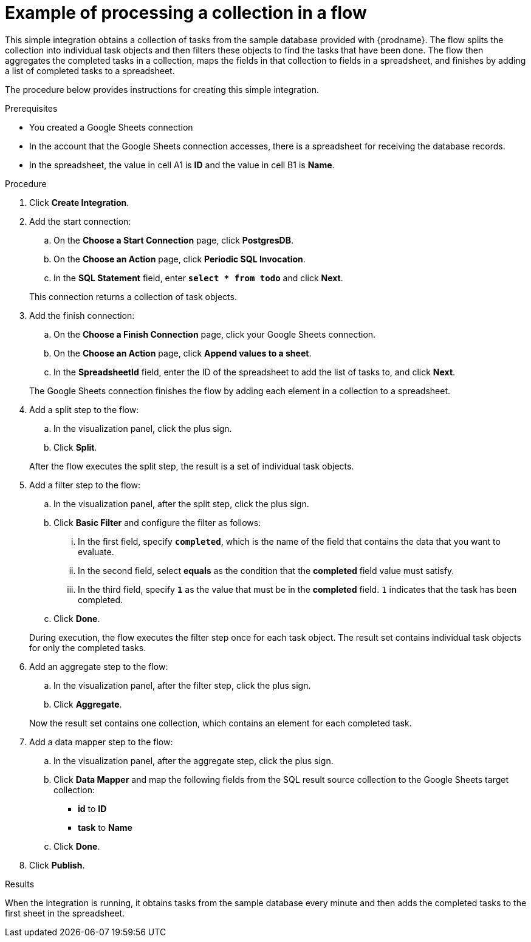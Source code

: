 // This module is included in these assemblies:
// as_how-to-process-collection-in-a-flow.adoc

[id='example-processing-collection_{context}']
= Example of processing a collection in a flow

This simple integration obtains a collection of tasks from the sample 
database provided with {prodname}. The flow splits the 
collection into individual task objects and then filters
these objects to find the tasks that have been done. 
The flow then aggregates the completed tasks in a
collection, maps the fields in that collection to fields
in a spreadsheet, and finishes by adding a list of completed 
tasks to a spreadsheet. 

The procedure below provides instructions for creating
this simple integration. 

.Prerequisites
* You created a Google Sheets connection
* In the account that the Google Sheets connection accesses, there is 
a spreadsheet for receiving the database records.
* In the spreadsheet, the value in cell A1 is *ID* and the 
value in cell B1 is *Name*. 

.Procedure

. Click *Create Integration*. 
. Add the start connection: 
.. On the *Choose a Start Connection* page, click *PostgresDB*. 
.. On the *Choose an Action* page, click *Periodic SQL Invocation*. 
.. In the *SQL Statement* field, enter `*select * from todo*` and click *Next*. 

+
This connection returns a collection of task objects. 
. Add the finish connection: 
.. On the *Choose a Finish Connection* page, click your Google Sheets connection. 
.. On the *Choose an Action* page, click *Append values to a sheet*. 
.. In the *SpreadsheetId* field, enter the ID of the spreadsheet 
to add the list of tasks to, and click *Next*.

+
The Google Sheets connection finishes the flow by adding each element
in a collection to a spreadsheet. 
. Add a split step to the flow: 
.. In the visualization panel, click the plus sign. 
.. Click *Split*. 

+
After the flow executes the split step, the result is a 
set of individual task objects. 
. Add a filter step to the flow: 
.. In the visualization panel, after the split step, click 
the plus sign. 
.. Click *Basic Filter* and configure the filter as follows:
... In the first field, specify `*completed*`, which is the name of the 
field that contains the data that you want to evaluate. 
... In the second field, select *equals* as the condition that 
the *completed* field value must satisfy. 
... In the third field, specify `*1*` as the value that must be in 
the *completed* field. `1` indicates that the task has been completed. 
.. Click *Done*.

+
During execution, the flow executes the filter step once for each task
object. The result set contains individual task objects for only the completed tasks. 
. Add an aggregate step to the flow: 
.. In the visualization panel, after the filter step, click the plus sign. 
.. Click *Aggregate*. 

+
Now the result set contains one collection, which contains an
element for each completed task. 
. Add a data mapper step to the flow: 
.. In the visualization panel, after the aggregate step, click the plus sign. 
.. Click *Data Mapper* and map the following fields from the SQL 
result source collection to the Google Sheets target collection:
+
* *id* to *ID*
* *task* to *Name*

.. Click *Done*. 

. Click *Publish*. 

.Results
When the integration is running, it obtains tasks from the sample database 
every minute and then adds the completed tasks to the first sheet in the spreadsheet. 
